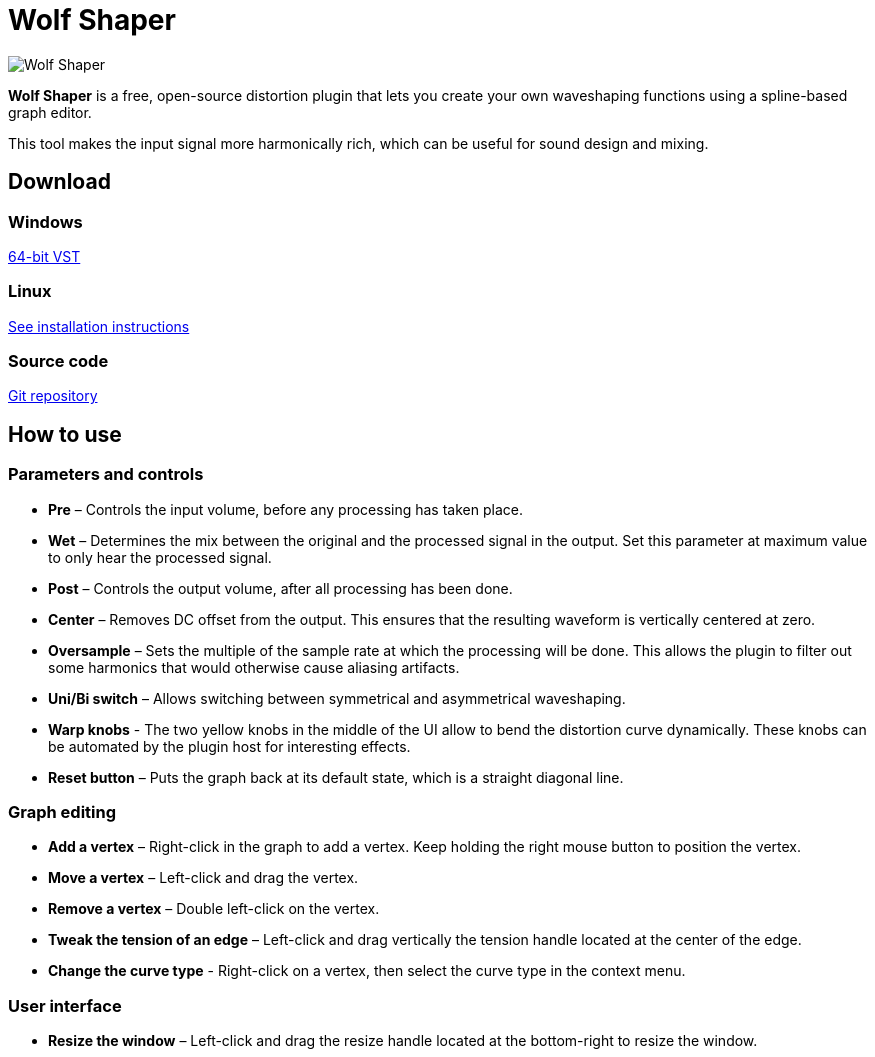 :nofooter:

= Wolf Shaper
:favicon:

image:https://raw.githubusercontent.com/pdesaulniers/wolf-shaper/master/plugins/wolf-shaper/Screenshot.png[Wolf Shaper]

*Wolf Shaper* is a free, open-source distortion plugin that lets you create your own waveshaping functions using a spline-based graph editor.

This tool makes the input signal more harmonically rich, which can be useful for sound design and mixing.

== Download

=== Windows
https://github.com/pdesaulniers/wolf-shaper/releases/download/v0.1.8/wolf-shaper-v0.1.8-windows-vst2.zip[64-bit VST]

=== Linux
https://github.com/pdesaulniers/wolf-shaper/tree/v0.1.8#install[See installation instructions]

=== Source code
https://github.com/pdesaulniers/wolf-shaper[Git repository]

== How to use

=== Parameters and controls
- *Pre* – Controls the input volume, before any processing has taken place.
- *Wet* – Determines the mix between the original and the processed signal in the output. Set this parameter at maximum value to only hear the processed signal.
- *Post* – Controls the output volume, after all processing has been done.
- *Center* – Removes DC offset from the output. This ensures that the resulting waveform is vertically centered at zero.
- *Oversample* – Sets the multiple of the sample rate at which the processing will be done. This allows the plugin to filter out some harmonics that would otherwise cause aliasing artifacts.
- *Uni/Bi switch* – Allows switching between symmetrical and asymmetrical waveshaping.
- *Warp knobs* - The two yellow knobs in the middle of the UI allow to bend the distortion curve dynamically. These knobs can be automated by the plugin host for interesting effects.
- *Reset button* – Puts the graph back at its default state, which is a straight diagonal line. 

=== Graph editing
- *Add a vertex* – Right-click in the graph to add a vertex. Keep holding the right mouse button to position the vertex.
- *Move a vertex* – Left-click and drag the vertex.
- *Remove a vertex* – Double left-click on the vertex.
- *Tweak the tension of an edge* – Left-click and drag vertically the tension handle located at the center of the edge.
- *Change the curve type* - Right-click on a vertex, then select the curve type in the context menu.

=== User interface
- *Resize the window* – Left-click and drag the resize handle located at the bottom-right to resize the window. 

